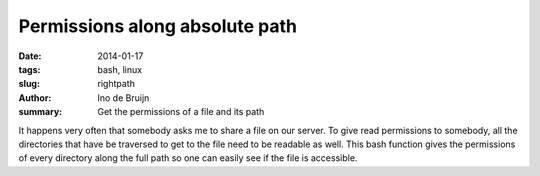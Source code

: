 Permissions along absolute path
###############################
:date: 2014-01-17
:tags: bash, linux
:slug: rightpath
:author: Ino de Bruijn
:summary: Get the permissions of a file and its path

It happens very often that somebody asks me to share a file on our server. To
give read permissions to somebody, all the directories that have be traversed
to get to the file need to be readable as well. This bash function gives the
permissions of every directory along the full path so one can easily see if the
file is accessible.

.. raw:: html

  <script src="https://gist.github.com/inodb/8470322.js"></script>
